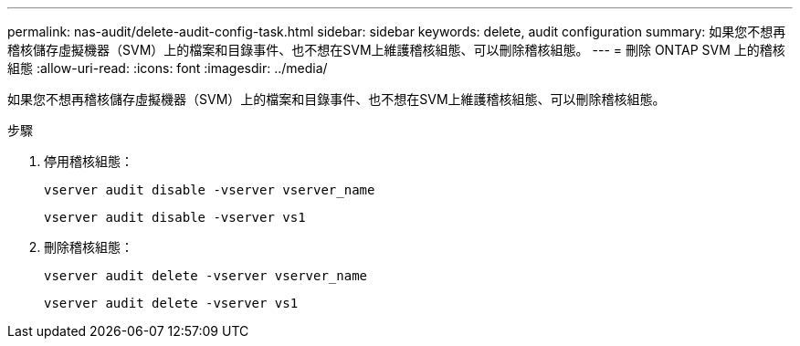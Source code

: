 ---
permalink: nas-audit/delete-audit-config-task.html 
sidebar: sidebar 
keywords: delete, audit configuration 
summary: 如果您不想再稽核儲存虛擬機器（SVM）上的檔案和目錄事件、也不想在SVM上維護稽核組態、可以刪除稽核組態。 
---
= 刪除 ONTAP SVM 上的稽核組態
:allow-uri-read: 
:icons: font
:imagesdir: ../media/


[role="lead"]
如果您不想再稽核儲存虛擬機器（SVM）上的檔案和目錄事件、也不想在SVM上維護稽核組態、可以刪除稽核組態。

.步驟
. 停用稽核組態：
+
`vserver audit disable -vserver vserver_name`

+
`vserver audit disable -vserver vs1`

. 刪除稽核組態：
+
`vserver audit delete -vserver vserver_name`

+
`vserver audit delete -vserver vs1`



